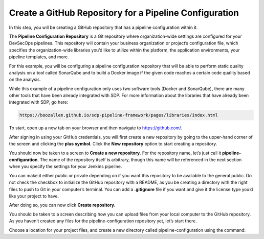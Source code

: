 .. _Create Git Repository for a Pipeline Configuration:

-------------------------------------------------------
Create a GitHub Repository for a Pipeline Configuration
-------------------------------------------------------

In this step, you will be creating a GitHub repository that has a pipeline configuration within it. 

The **Pipeline Configuration Repository** is a Git repository where organization-wide settings are configured for your DevSecOps pipelines.
This repository will contain your business organization or project’s configuration file, which specifies the organization-wide libraries you’d like to utilize within the platform, the application environments, your pipeline templates, and more. 

For this example, you will be configuring a pipeline configuration repository that will be able to perform static quality analysis on a tool called SonarQube and to build a Docker image if the given code reaches a certain code quality based on the analysis.

While this example of a pipeline configuration only uses two software tools (Docker and SonarQube), there are many other tools that have been already integrated with SDP. For more information about the libraries that have already been integrated with SDP, go here:

.. code-block:: bash

    https://boozallen.github.io/sdp-pipeline-framework/pages/libraries/index.html

To start, open up a new tab on your browser and then navigate to https://github.com/.

After signing in using your GitHub credentials, you will first create a new repository by going to the upper-hand corner of the screen and clicking the **plus symbol**.
Click the **New repository** option to start creating a repository.

.. image:: ../images/create-repository-for-pipeline-config/create-github-repo.png

You should now be taken to a screen to **Create a new repository**.
For the repository name, let’s just call it **pipeline-configuration**.
The name of the repository itself is arbitrary, though this name will be referenced in the next section when you specify the settings for your Jenkins pipeline.

You can make it either public or private depending on if you want this repository to be available to the general public.
Do not check the checkbox to initialize the GitHub repository with a README, as you be creating a directory with the right files to push to Git in your computer’s terminal.
You can add a **.gitignore** file if you want and give it the license type you’d like your project to have.

After doing so, you can now click **Create repository**.

You should be taken to a screen describing how you can upload files from your local computer to the GitHub repository.
As you haven’t created any files for the pipeline-configuration repository yet, let’s start there.

Choose a location for your project files, and create a new directory called pipeline-configuration using the command: